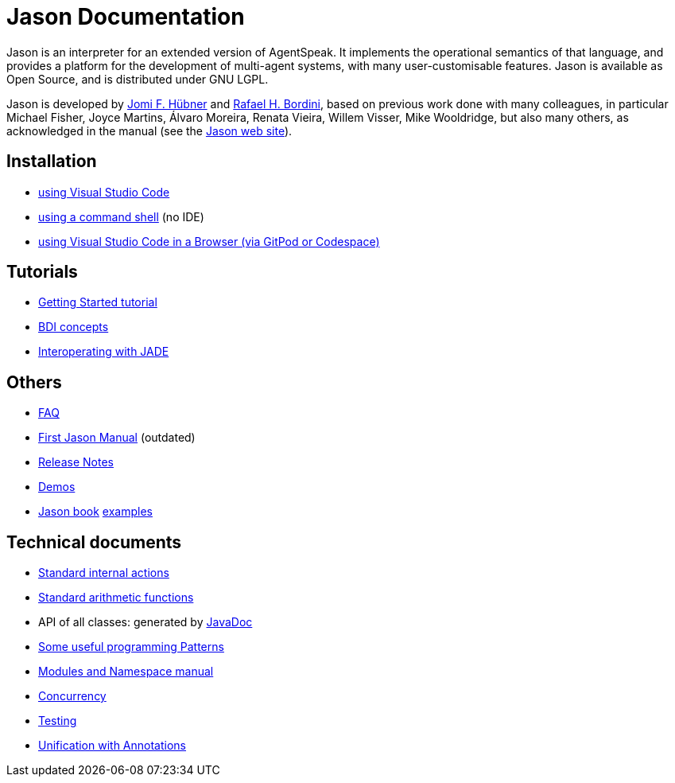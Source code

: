 = Jason Documentation

Jason is an interpreter for an extended version of AgentSpeak. It implements the operational semantics of that language, and provides a platform for the development of multi-agent systems, with many user-customisable features. Jason is available as Open Source, and is distributed under GNU LGPL.

Jason is developed by http://https://jomifred.github.io[Jomi F. Hübner] and http://www.inf.pucrs.br/r.bordini[Rafael H. Bordini], based on previous work done with many colleagues, in particular Michael Fisher, Joyce Martins, Álvaro Moreira, Renata Vieira, Willem Visser, Mike Wooldridge, but also many others, as acknowledged in the manual (see the http://jason-lang.github.io/[Jason web site]).

ifdef::env-github[]
NOTE: The documentation of is also available (and better rendered) at http://jason-lang.github.io/jason/.
endif::[]

== Installation

* xref:./tutorials/vscode/readme.adoc[using Visual Studio Code]
* xref:./jason-cli/readme.adoc[using a command shell] (no IDE)
* xref:./tutorials/vscode-browser/readme.adoc[using Visual Studio Code in a Browser (via GitPod or Codespace)]

== Tutorials
* xref:./tutorials/getting-started/readme.adoc[Getting Started tutorial]
* xref:./tutorials/hello-bdi/readme.adoc[BDI concepts]
* xref:./tutorials/jason-jade/readme.adoc[Interoperating with JADE]

== Others

- xref:./faq.adoc[FAQ]
- link:./Jason.pdf[First Jason Manual] (outdated)

- xref:./release-notes.adoc[Release Notes]

- https://github.com/jason-lang/jason/tree/master/demos[Demos]
- http://jason.sf.net/jBook[Jason book] http://jason.sourceforge.net/jBook/jBookWebSite/Examples.html[examples]

== Technical documents

* link:http://jason-lang.github.io/api/jason/stdlib/package-summary.html[Standard internal actions]
* link:http://jason-lang.github.io/api/jason/functions/package-summary.html[Standard arithmetic functions]
* API of all classes: generated by link:http://jason-lang.github.io/api[JavaDoc]

* xref:./tech/patterns.adoc[Some useful programming Patterns]
* link:./tech/modules-namespaces.pdf[Modules and Namespace manual]
* xref:./tech/concurrency.adoc[Concurrency]
* xref:./tech/unit-tests.adoc[Testing]
* xref:./tech/annotations.adoc[Unification with Annotations]

//== Other Links

//- https://github.com/jason-lang/jason[GitHub]
//- http://sourceforge.net/news/?group_id=98417[News]
//- http://sourceforge.net/mail/?group_id=98417[Mailing lists]
//- https://github.com/jason-lang/jason/tree/master/examples[Examples]
//- https://github.com/jason-lang/jason/tree/master/demos[Demos]
//- http://jason.sourceforge.net/Jason/Documents.html[Publications]
//- http://jason.sourceforge.net/Jason/Projects.html[Related projects]

//- http://jason.sf.net/jBook[Jason book] http://jason.sourceforge.net/jBook/jBookWebSite/Examples.html[examples]
